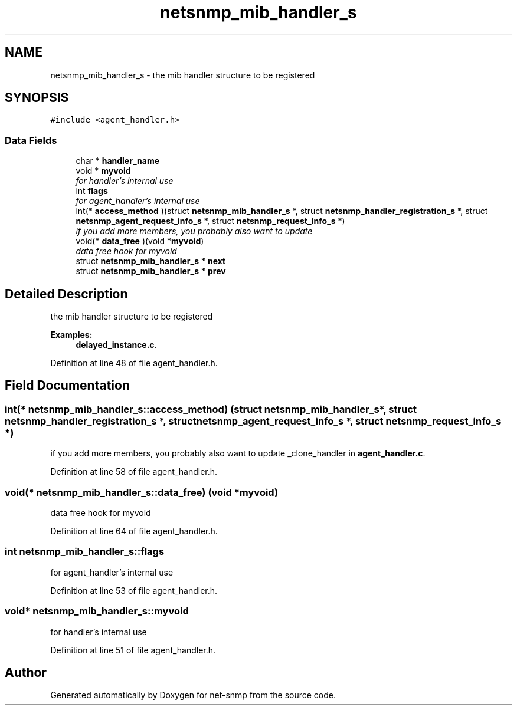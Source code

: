 .TH "netsnmp_mib_handler_s" 3 "Mon Jul 6 2015" "Version 5.4.3.pre1" "net-snmp" \" -*- nroff -*-
.ad l
.nh
.SH NAME
netsnmp_mib_handler_s \- the mib handler structure to be registered  

.SH SYNOPSIS
.br
.PP
.PP
\fC#include <agent_handler\&.h>\fP
.SS "Data Fields"

.in +1c
.ti -1c
.RI "char * \fBhandler_name\fP"
.br
.ti -1c
.RI "void * \fBmyvoid\fP"
.br
.RI "\fIfor handler's internal use \fP"
.ti -1c
.RI "int \fBflags\fP"
.br
.RI "\fIfor agent_handler's internal use \fP"
.ti -1c
.RI "int(* \fBaccess_method\fP )(struct \fBnetsnmp_mib_handler_s\fP *, struct \fBnetsnmp_handler_registration_s\fP *, struct \fBnetsnmp_agent_request_info_s\fP *, struct \fBnetsnmp_request_info_s\fP *)"
.br
.RI "\fIif you add more members, you probably also want to update \fP"
.ti -1c
.RI "void(* \fBdata_free\fP )(void *\fBmyvoid\fP)"
.br
.RI "\fIdata free hook for myvoid \fP"
.ti -1c
.RI "struct \fBnetsnmp_mib_handler_s\fP * \fBnext\fP"
.br
.ti -1c
.RI "struct \fBnetsnmp_mib_handler_s\fP * \fBprev\fP"
.br
.in -1c
.SH "Detailed Description"
.PP 
the mib handler structure to be registered 
.PP
\fBExamples: \fP
.in +1c
\fBdelayed_instance\&.c\fP\&.
.PP
Definition at line 48 of file agent_handler\&.h\&.
.SH "Field Documentation"
.PP 
.SS "int(* netsnmp_mib_handler_s::access_method) (struct \fBnetsnmp_mib_handler_s\fP *, struct \fBnetsnmp_handler_registration_s\fP *, struct \fBnetsnmp_agent_request_info_s\fP *, struct \fBnetsnmp_request_info_s\fP *)"

.PP
if you add more members, you probably also want to update _clone_handler in \fBagent_handler\&.c\fP\&. 
.PP
Definition at line 58 of file agent_handler\&.h\&.
.SS "void(* netsnmp_mib_handler_s::data_free) (void *\fBmyvoid\fP)"

.PP
data free hook for myvoid 
.PP
Definition at line 64 of file agent_handler\&.h\&.
.SS "int netsnmp_mib_handler_s::flags"

.PP
for agent_handler's internal use 
.PP
Definition at line 53 of file agent_handler\&.h\&.
.SS "void* netsnmp_mib_handler_s::myvoid"

.PP
for handler's internal use 
.PP
Definition at line 51 of file agent_handler\&.h\&.

.SH "Author"
.PP 
Generated automatically by Doxygen for net-snmp from the source code\&.
